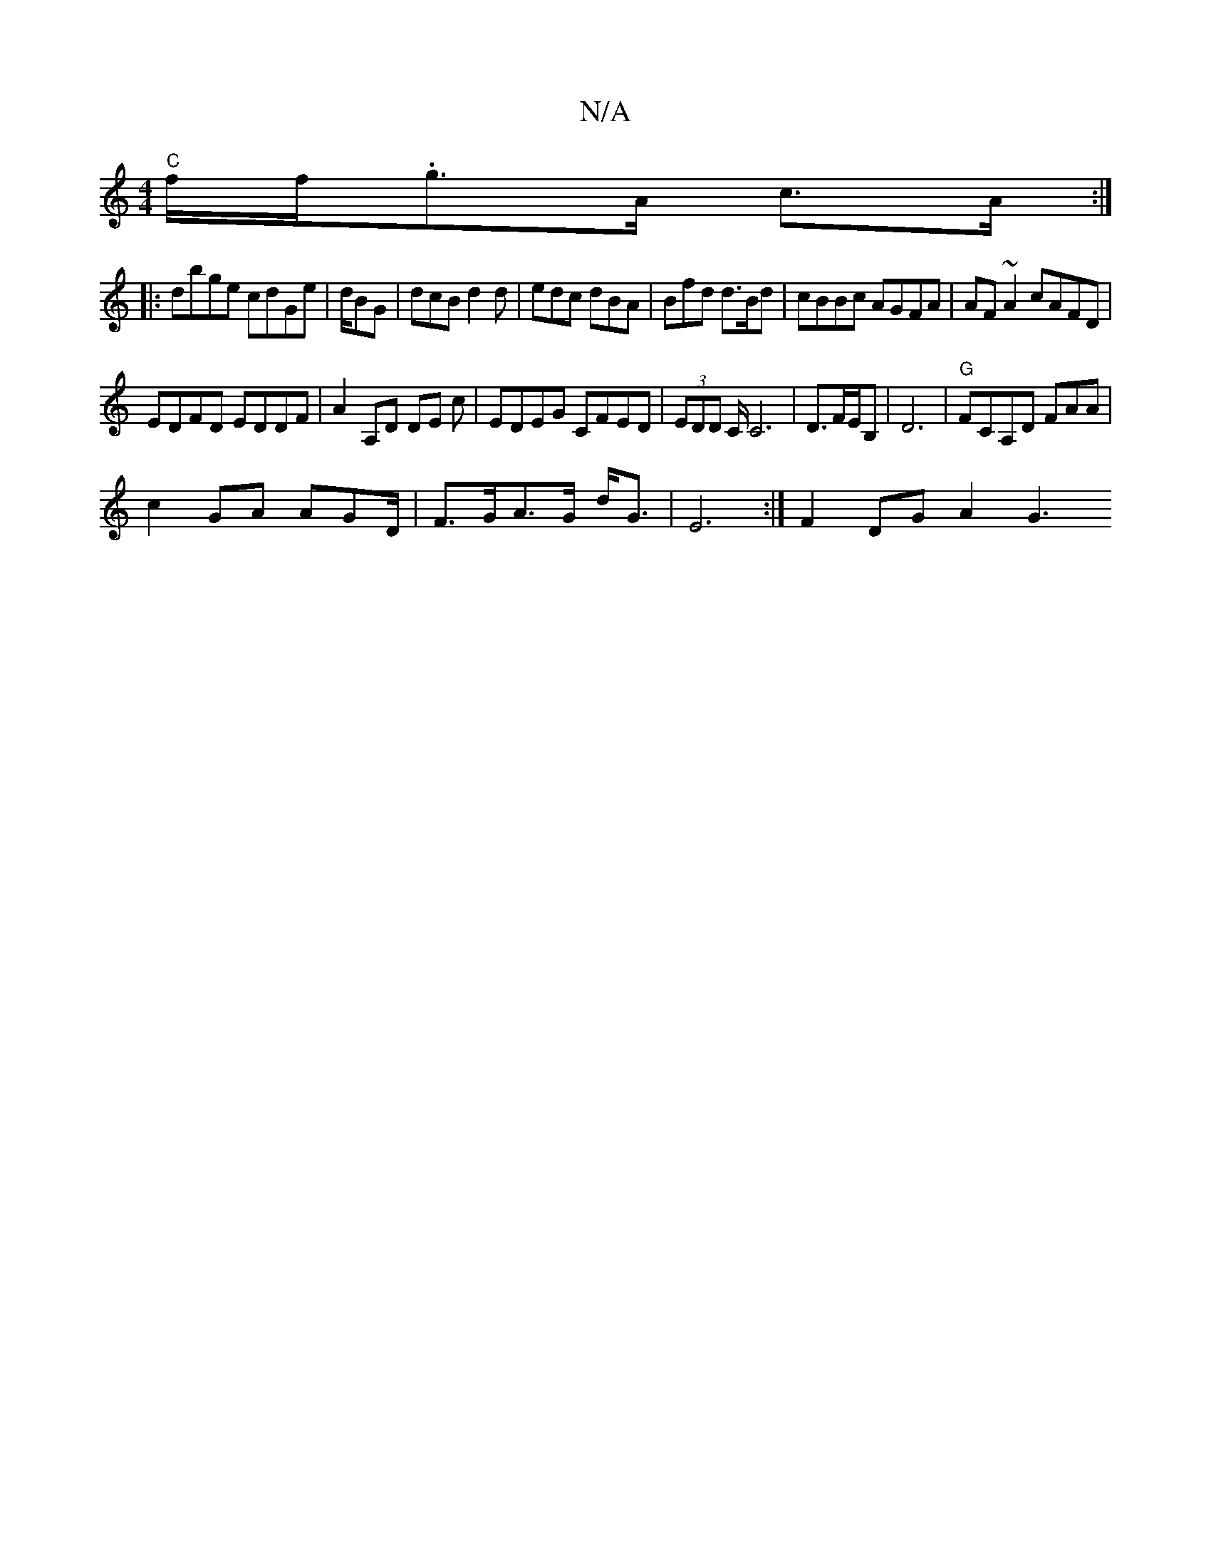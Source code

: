 X:1
T:N/A
M:4/4
R:N/A
K:Cmajor
 "C"f/f/2.g>A c>A :|
|:dbge cdGe|d/BG|dcB d2d|edc dBA|Bfd d>Bd|cBBc AGFA| AF~A2 cAFD|
EDFD EDDF|A2 A,D DE c | EDEG CFED|(3EDD C/C6 |D3/F/E/B,|D6 |"G"FCA,D FAA|
c2GA AGD/2 | F>GA>G d<G | E6 :|F2DGA2 G3